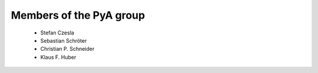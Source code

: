 Members of the PyA group
============================

 * Stefan Czesla
 * Sebastian Schröter
 * Christian P. Schneider
 * Klaus F. Huber